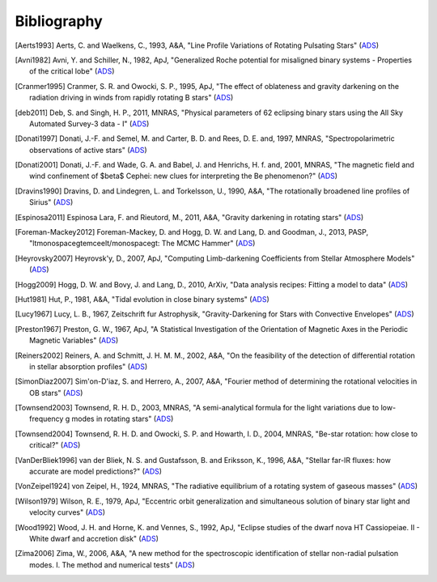 .. _bibliography:

Bibliography
============

.. [Aerts1993] Aerts, C. and Waelkens, C., 1993, A&A, "Line Profile Variations of Rotating Pulsating Stars" (`ADS <http://adsabs.harvard.edu/abs/1993A%26A...273..135A>`_)
.. [Avni1982] Avni, Y. and Schiller, N., 1982, ApJ, "Generalized Roche potential for misaligned binary systems - Properties of the critical lobe" (`ADS <http://adsabs.harvard.edu/abs/1982ApJ...257..703A>`_)
.. [Cranmer1995] Cranmer, S. R. and Owocki, S. P., 1995, ApJ, "The effect of oblateness and gravity darkening on the radiation driving in winds from rapidly rotating B stars" (`ADS <http://adsabs.harvard.edu/abs/1995ApJ...440..308C>`_)
.. [deb2011] Deb, S. and Singh, H. P., 2011, MNRAS, "Physical parameters of 62 eclipsing binary stars using the All Sky Automated Survey-3 data - I" (`ADS <http://adsabs.harvard.edu/abs/2011MNRAS.412.1787D>`_)
.. [Donati1997] Donati, J.-F. and Semel, M. and Carter, B. D. and Rees, D. E. and, 1997, MNRAS, "Spectropolarimetric observations of active stars" (`ADS <http://adsabs.harvard.edu/abs/1997MNRAS.291..658D>`_)
.. [Donati2001] Donati, J.-F. and Wade, G. A. and Babel, J. and Henrichs, H. f. and, 2001, MNRAS, "The magnetic field and wind confinement of $\beta$ Cephei: new clues for interpreting the Be phenomenon?" (`ADS <http://adsabs.harvard.edu/abs/2001MNRAS.326.1265D>`_)
.. [Dravins1990] Dravins, D. and Lindegren, L. and Torkelsson, U., 1990, A&A, "The rotationally broadened line profiles of Sirius" (`ADS <http://adsabs.harvard.edu/abs/1990A%26A...237..137D>`_)
.. [Espinosa2011] Espinosa Lara, F. and Rieutord, M., 2011, A&A, "Gravity darkening in rotating stars" (`ADS <http://adsabs.harvard.edu/abs/2011A%26A...533A..43E>`_)
.. [Foreman-Mackey2012] Foreman-Mackey, D. and Hogg, D. W. and Lang, D. and Goodman, J., 2013, PASP, "\ltmonospace\gtemcee\lt/monospace\gt: The MCMC Hammer" (`ADS <http://adsabs.harvard.edu/abs/2013PASP..125..306F>`_)
.. [Heyrovsky2007] Heyrovsk\'y, D., 2007, ApJ, "Computing Limb-darkening Coefficients from Stellar Atmosphere Models" (`ADS <http://adsabs.harvard.edu/abs/2007ApJ...656..483H>`_)
.. [Hogg2009] Hogg, D. W. and Bovy, J. and Lang, D., 2010, ArXiv, "Data analysis recipes: Fitting a model to data" (`ADS <http://adsabs.harvard.edu/abs/2010arXiv1008.4686H>`_)
.. [Hut1981] Hut, P., 1981, A&A, "Tidal evolution in close binary systems" (`ADS <http://adsabs.harvard.edu/abs/1981A%26A....99..126H>`_)
.. [Lucy1967] Lucy, L. B., 1967, Zeitschrift fur Astrophysik, "Gravity-Darkening for Stars with Convective Envelopes" (`ADS <http://adsabs.harvard.edu/abs/1967ZA.....65...89L>`_)
.. [Preston1967] Preston, G. W., 1967, ApJ, "A Statistical Investigation of the Orientation of Magnetic Axes in the Periodic Magnetic Variables" (`ADS <http://adsabs.harvard.edu/abs/1967ApJ...150..547P>`_)
.. [Reiners2002] Reiners, A. and Schmitt, J. H. M. M., 2002, A&A, "On the feasibility of the detection of differential rotation in stellar absorption profiles" (`ADS <http://adsabs.harvard.edu/abs/2002A%26A...384..155R>`_)
.. [SimonDiaz2007] Sim\'on-D\'\iaz, S. and Herrero, A., 2007, A&A, "Fourier method of determining the rotational velocities in OB stars" (`ADS <http://adsabs.harvard.edu/abs/2007A%26A...468.1063S>`_)
.. [Townsend2003] Townsend, R. H. D., 2003, MNRAS, "A semi-analytical formula for the light variations due to low-frequency g modes in rotating stars" (`ADS <http://adsabs.harvard.edu/abs/2003MNRAS.343..125T>`_)
.. [Townsend2004] Townsend, R. H. D. and Owocki, S. P. and Howarth, I. D., 2004, MNRAS, "Be-star rotation: how close to critical?" (`ADS <http://adsabs.harvard.edu/abs/2004MNRAS.350..189T>`_)
.. [VanDerBliek1996] van der Bliek, N. S. and Gustafsson, B. and Eriksson, K., 1996, A&A, "Stellar far-IR fluxes: how accurate are model predictions?" (`ADS <http://adsabs.harvard.edu/abs/1996A%26A...309..849V>`_)
.. [VonZeipel1924] von Zeipel, H., 1924, MNRAS, "The radiative equilibrium of a rotating system of gaseous masses" (`ADS <http://adsabs.harvard.edu/abs/1924MNRAS..84..665V>`_)
.. [Wilson1979] Wilson, R. E., 1979, ApJ, "Eccentric orbit generalization and simultaneous solution of binary star light and velocity curves" (`ADS <http://adsabs.harvard.edu/abs/1979ApJ...234.1054W>`_)
.. [Wood1992] Wood, J. H. and Horne, K. and Vennes, S., 1992, ApJ, "Eclipse studies of the dwarf nova HT Cassiopeiae. II - White dwarf and accretion disk" (`ADS <http://adsabs.harvard.edu/abs/1992ApJ...385..294W>`_)
.. [Zima2006] Zima, W., 2006, A&A, "A new method for the spectroscopic identification of stellar non-radial pulsation modes. I. The method and numerical tests" (`ADS <http://adsabs.harvard.edu/abs/2006A%26A...455..227Z>`_)
